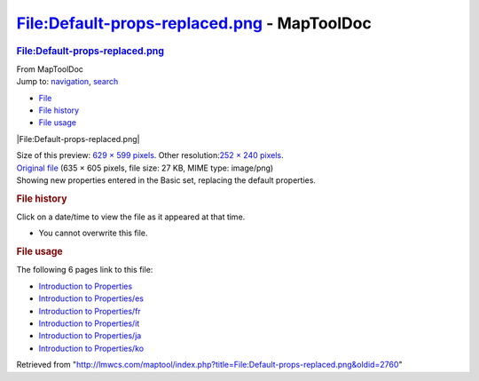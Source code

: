 ============================================
File:Default-props-replaced.png - MapToolDoc
============================================

.. contents::
   :depth: 3
..

.. container:: noprint
   :name: mw-page-base

.. container:: noprint
   :name: mw-head-base

.. container:: mw-body
   :name: content

   .. container:: mw-indicators

   .. rubric:: File:Default-props-replaced.png
      :name: firstHeading
      :class: firstHeading

   .. container:: mw-body-content
      :name: bodyContent

      .. container::
         :name: siteSub

         From MapToolDoc

      .. container::
         :name: contentSub

      .. container:: mw-jump
         :name: jump-to-nav

         Jump to: `navigation <#mw-head>`__, `search <#p-search>`__

      .. container::
         :name: mw-content-text

         -  `File <#file>`__
         -  `File history <#filehistory>`__
         -  `File usage <#filelinks>`__

         .. container:: fullImageLink
            :name: file

            |File:Default-props-replaced.png|

            .. container:: mw-filepage-resolutioninfo

               Size of this preview: `629 × 599
               pixels </maptool/images/thumb/f/fe/Default-props-replaced.png/629px-Default-props-replaced.png>`__.
               Other resolution:\ `252 × 240
               pixels </maptool/images/thumb/f/fe/Default-props-replaced.png/252px-Default-props-replaced.png>`__\ .

         .. container:: fullMedia

            `Original
            file </maptool/images/f/fe/Default-props-replaced.png>`__
            ‎(635 × 605 pixels, file size: 27 KB, MIME type: image/png)

         .. container:: mw-content-ltr
            :name: mw-imagepage-content

            Showing new properties entered in the Basic set, replacing
            the default properties.

         .. rubric:: File history
            :name: filehistory

         .. container::
            :name: mw-imagepage-section-filehistory

            Click on a date/time to view the file as it appeared at that
            time.

            ======= ========================================================================= ================================================= ================= ====================================================================================================================================================================== ==================================================================================
            \       Date/Time                                                                 Thumbnail                                         Dimensions        User                                                                                                                                                                   Comment
            ======= ========================================================================= ================================================= ================= ====================================================================================================================================================================== ==================================================================================
            current `12:36, 3 April 2009 </maptool/images/f/fe/Default-props-replaced.png>`__ |Thumbnail for version as of 12:36, 3 April 2009| 635 × 605 (27 KB) `Cclouser <User:Cclouser>`__\ (\ \ `Talk <User_talk:Cclouser>`__\ \ \|\ \ `contribs <Special:Contributions/Cclouser>`__\ \ ) Showing new properties entered in the Basic set, replacing the default properties.
            ======= ========================================================================= ================================================= ================= ====================================================================================================================================================================== ==================================================================================

         -  You cannot overwrite this file.

         .. rubric:: File usage
            :name: filelinks

         .. container::
            :name: mw-imagepage-section-linkstoimage

            The following 6 pages link to this file:

            -  `Introduction to
               Properties <Introduction_to_Properties>`__
            -  `Introduction to
               Properties/es <Introduction_to_Properties/es>`__
            -  `Introduction to
               Properties/fr <Introduction_to_Properties/fr>`__
            -  `Introduction to
               Properties/it <Introduction_to_Properties/it>`__
            -  `Introduction to
               Properties/ja <Introduction_to_Properties/ja>`__
            -  `Introduction to
               Properties/ko <Introduction_to_Properties/ko>`__

      .. container:: printfooter

         Retrieved from
         "http://lmwcs.com/maptool/index.php?title=File:Default-props-replaced.png&oldid=2760"

